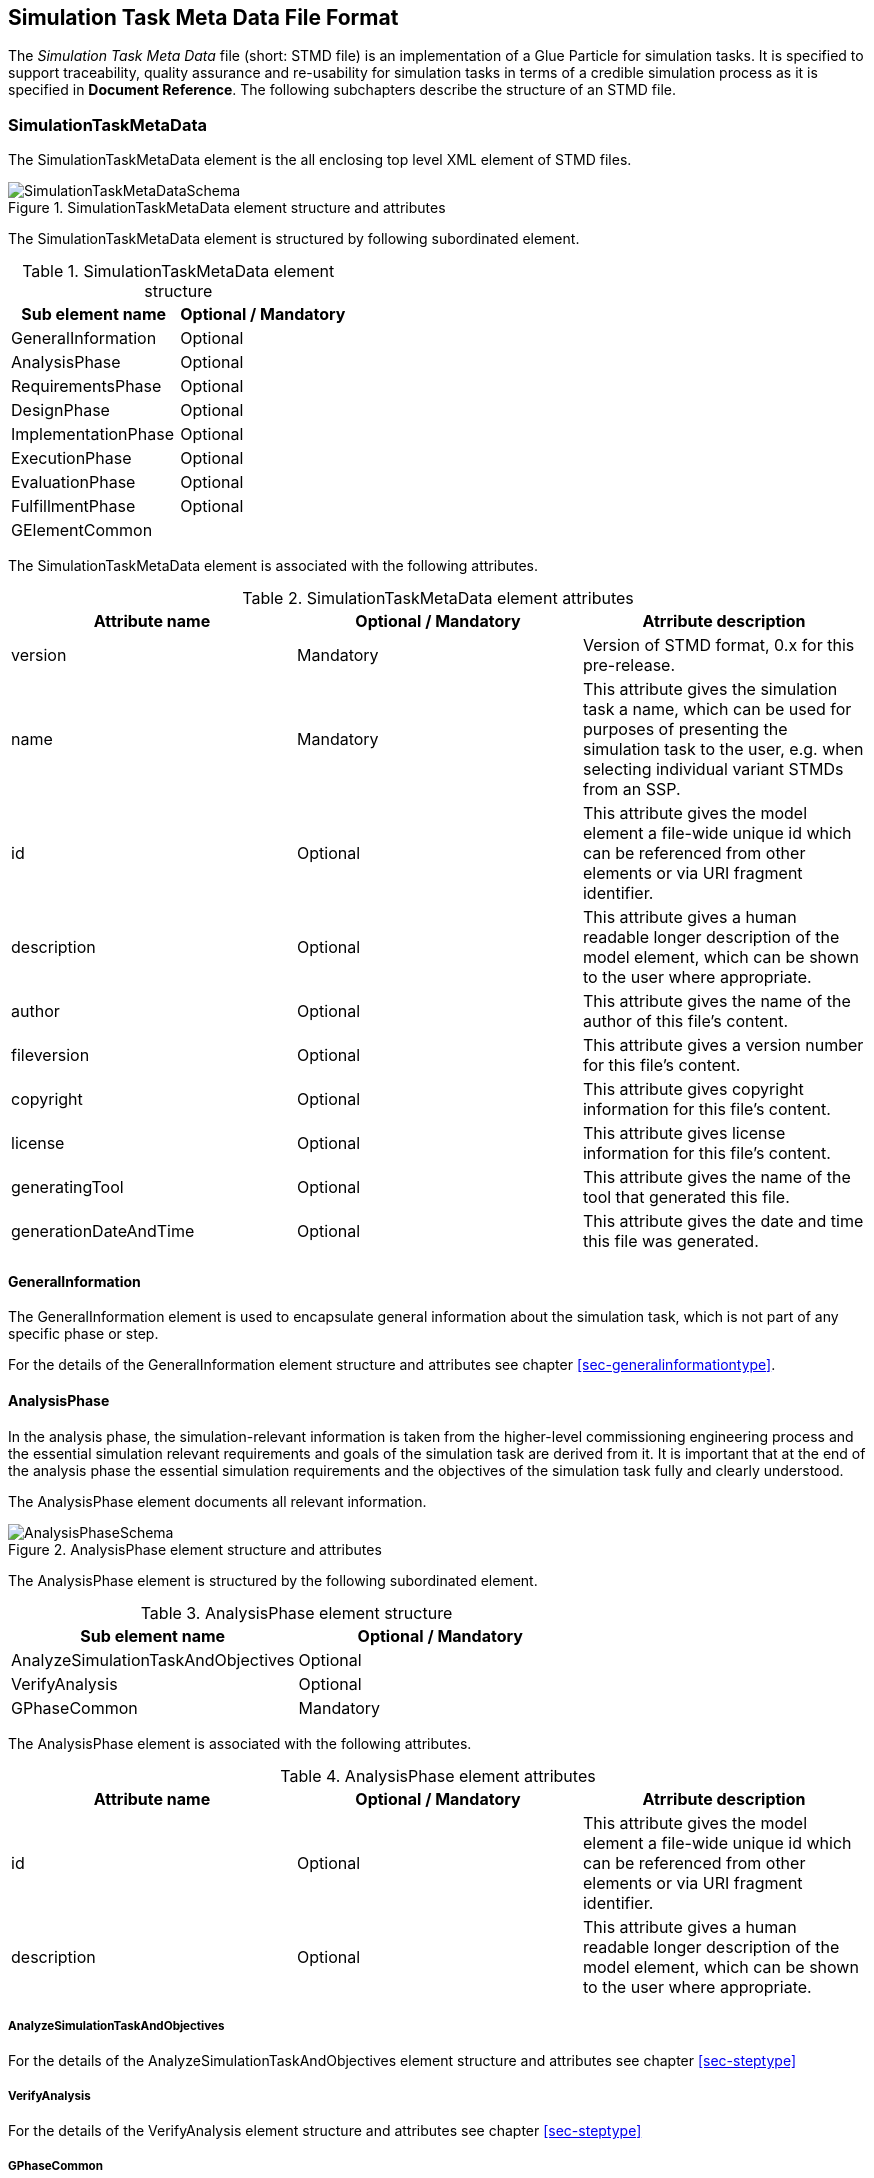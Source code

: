 == Simulation Task Meta Data File Format

The __Simulation Task Meta Data__ file (short: STMD file) is an implementation of a Glue Particle for simulation tasks. It is specified to support traceability, quality assurance and re-usability for simulation tasks in terms of a credible simulation process as it is specified in **Document Reference**. The following subchapters describe the structure of an STMD file.

=== SimulationTaskMetaData

The SimulationTaskMetaData element is the all enclosing top level XML element of STMD files.

[#im-simulationtaskmetadataschema]
.SimulationTaskMetaData element structure and attributes
image::SimulationTaskMetaDataSchema.png[]

The SimulationTaskMetaData element is structured by following subordinated element.

[#tb-simulationtaskmetadatasubelements]
.SimulationTaskMetaData element structure
[width="100%",options="header"]
|===
| Sub element name    | Optional / Mandatory
| GeneralInformation  | Optional 
| AnalysisPhase       | Optional
| RequirementsPhase   | Optional 
| DesignPhase         | Optional
| ImplementationPhase | Optional 
| ExecutionPhase      | Optional
| EvaluationPhase     | Optional
| FulfillmentPhase     | Optional
| GElementCommon      | 
|===

The SimulationTaskMetaData element is associated with the following attributes.

[#tb-simulationtaskmetadataattributes]
.SimulationTaskMetaData element attributes
[width="100%",options="header"]
|===
| Attribute name        | Optional / Mandatory | Atrribute description
| version               | Mandatory            | Version of STMD format, 0.x for this pre-release.
| name                  | Mandatory            | This attribute gives the simulation task a name, which can be used for purposes of presenting the simulation task to the user, e.g. when selecting individual variant STMDs from an SSP.
| id                    | Optional             | This attribute gives the model element a file-wide unique id which can be referenced from other elements or via URI fragment identifier. 
| description           | Optional             | This attribute gives a human readable longer description of the model element, which can be shown to the user where appropriate.
| author                | Optional             | This attribute gives the name of the author of this file's content.
| fileversion           | Optional             | This attribute gives a version number for this file's content.
| copyright             | Optional             | This attribute gives copyright information for this file's content.
| license               | Optional             | This attribute gives license information for this file's content.
| generatingTool        | Optional             | This attribute gives the name of the tool that generated this file.
| generationDateAndTime | Optional             | This attribute gives the date and time this file was generated.
|===


==== GeneralInformation

The GeneralInformation element is used to encapsulate general information about the simulation task, which is not part of any specific phase or step.

For the details of the GeneralInformation element structure and attributes see chapter <<sec-generalinformationtype>>.

==== AnalysisPhase

In the analysis phase, the simulation-relevant information is taken from the higher-level commissioning engineering process and the essential simulation relevant requirements and goals of the simulation task are derived from it. It is important that at the end of the analysis phase the essential simulation requirements and the objectives of the simulation task fully and clearly understood.

The AnalysisPhase element documents all relevant information.

[#im-analysisschemaschema]
.AnalysisPhase element structure and attributes
image::AnalysisPhaseSchema.png[]

The AnalysisPhase element is structured by the following subordinated element.

[#tb-analysisphasesubelements]
.AnalysisPhase element structure
[width="100%",options="header"]
|===
| Sub element name                   | Optional / Mandatory
| AnalyzeSimulationTaskAndObjectives | Optional 
| VerifyAnalysis                     | Optional
| GPhaseCommon                       | Mandatory      
|===

The AnalysisPhase element is associated with the following attributes.

[#tb-analysisphaseattributes]
.AnalysisPhase element attributes
[width="100%",options="header"]
|===
| Attribute name | Optional / Mandatory | Atrribute description
| id             | Optional             | This attribute gives the model element a file-wide unique id which can be referenced from other elements or via URI fragment identifier.
| description    | Optional             | This attribute gives a human readable longer description of the model element, which can be shown to the user where appropriate.
|===

===== AnalyzeSimulationTaskAndObjectives

For the details of the AnalyzeSimulationTaskAndObjectives element structure and attributes see chapter <<sec-steptype>>

===== VerifyAnalysis
For the details of the VerifyAnalysis element structure and attributes see chapter <<sec-steptype>>

===== GPhaseCommon
For the details of the GPhaseCommon element structure and attributes see chapter <<sec-gphasecommon>>

==== RequirementsPhase

In the requirements phase, the requirements for the simulation that were agreed and defined in the analysis phase are broken down to the individual components required for the simulation. This includes the requirements for the models, parameters, test cases and the simulation environment, but also for the integration of all components and for measures to assure the process quality. In addition, all requirements must be finally verified to ensure the integrity and consistency of the requirements.

The RequirementsPhase element documents all relevant information.

[#im-requirementphaseschema]
.RequirementsPhase element structure and attributes
image::RequirementsPhaseSchema.png[]

The RequirememtsPhase element is structured by the followuing subordinated element.

[#tb-requirementsphasesubelements]
.RequirementsPhase element structure
[width="100%",options="header"]
|===
| Sub element name                        | Optional / Mandatory
| DefineModelRequirements                 | Optional 
| DefineParameterRequirements             | Optional
| DefineSimulationEnvironmentRequirements | Optional 
| DefineSimulationIntegrationRequirements | Optional
| DefineTestCaseRequirements              | Optional
| DefineQualityAssuranceRequirements      | Optional 
| VerifyRequirements                      | Optional
| GPhaseCommon                            | Mandatory
|===

The RequirementsPhase element is associated with the following attributes.

[#tb-requirementsphaseattributes]
.RequirementsPhase element attributes
[width="100%",options="header"]
|===
| Attribute name | Optional / Mandatory | Atrribute description
| id             | Optional             | This attribute gives the model element a file-wide unique id which can be referenced from other elements or via URI fragment identifier.
| description    | Optional             | This attribute gives a human readable longer description of the model element, which can be shown to the user where appropriate.
|=== 

===== DefineModelRequirements

For the details of the DefineModelRequirements element structure and attributes see chapter <<sec-steptype>>

===== DefineParameterRequirements

For the details of the DefineParameterRequirements element structure and attributes see chapter <<sec-steptype>>

===== DefineSimulationEnvironmentRequirements

For the details of the DefineSimulationEnvironmentRequirements element structure and attributes see chapter <<sec-steptype>>

===== DefineSimulationIntegrationRequirements

For the details of the DefineSimulationIntegrationRequirements element structure and attributes see chapter <<sec-steptype>>

===== DefineTestCaseRequirements

For the details of the DefineTestCaseRequirements element structure and attributes see chapter <<sec-steptype>>

===== DefineQualityAsuranceRequirements

For the details of the DefineQualityAssuranceRequirements element structure and attributes see chapter <<sec-steptype>>

===== VerifyRequirements

For the details of the VerifyRequirements element structure and attributes see chapter <<sec-steptype>>

===== GPhaseCommon
For the details of the GPhaseCommon element structure and attributes see chapter <<sec-gphasecommon>>


==== DesignPhase

In the design phase, based on the requirements for the individual components of the simulation defined in the requirements phase, the required components of the simulation are specified, i.e. the models, parameters, test cases and the simulation environment, but also the necessary measures for integrating all components and for assuring the process quality. In addition, all specifications must be finally verified to ensure the integrity and consistency of the specifications.

The DesignPhase element documents all relevant information.

[#im-designphaseschema]
.DesignPhase element structure and attributes
image::DesignPhaseSchema.png[]

The DesignPhase element is structured by the following subordinated element.

[#tb-designphasesubelements]
.DesignPhase element structure
[width="100%",options="header"]
|===
| Sub element name                               | Optional / Mandatory
| DefineModelDesignSpecification                 | Optional 
| DefineParaneterDesignSpecification             | Optional
| DefineSimulationEnvironmentDesignSpecification | Optional 
| DefineSimulationIntegrationDesignSpecification | Optional
| DefineTestCaseDesignSpecification              | Optional
| DefineQualityAssuranceDesignSpecification      | Optional 
| VerifyDesignSpecification                      | Optional
| GPhaseCommon                                   | Mandatory
|===

The DesignPhase element is associated with the following attributes.

[#tb-designphaseattributes]
.DesignPhase element attributes
[width="100%",options="header"]
|===
| Attribute name | Optional / Mandatory | Atrribute description
| id             | Optional             | This attribute gives the model element a file-wide unique id which can be referenced from other elements or via URI fragment identifier.
| description    | Optional             | This attribute gives a human readable longer description of the model element, which can be shown to the user where appropriate.
|===

===== DefineModelDesignSpecification

For the details of the DefineModelDesignSpecification element structure and attributes see chapter <<sec-steptype>>


===== DefineParaneterDesignSpecification

For the details of the DefineParaneterDesignSpecification element structure and attributes see chapter <<sec-steptype>>


===== DefineSimulationEnvironmentDesignSpecification

For the details of the DefineSimulationEnvironmentDesignSpecification element structure and attributes see chapter <<sec-steptype>>

===== DefineSimulationIntegrationDesignSpecification

For the details of the DefineSimulationIntegrationDesignSpecification element structure and attributes see chapter <<sec-steptype>>

===== DefineTestCaseDesignSpecification

For the details of the DefineTestCaseDesignSpecification element structure and attributes see chapter <<sec-steptype>>


===== DefineQualityAssuranceDesignSpecification

For the details of DefineQualityAssuranceDesignSpecification element structure and attributes see chapter <<sec-steptype>>


===== VerifyDesignSpecification

For the details of the VerifyDesignSpecification element structure and attributes see chapter <<sec-steptype>>

===== GPhaseCommon
For the details of the GPhaseCommon element structure and attributes see chapter <<sec-gphasecommon>>





==== ImplementationPhase

In the implementation phase, all specified components of the simulation are implemented, i.e. the models, parameters, test cases and the simulation environment is set up.
All components are then integrated and the specified measures to ensure process quality are implemented. In addition, it must be determined by a quality verdict that the entire setup of the simulation meets all technical and quality requirements.

The ImplementationPhase element documents all relevant information.

[#im-implementationphaseschema]
.ImplementationPhase element structure and attributes
image::ImplementationPhaseSchema.png[]

The ImplementationPhase element is structured by the following subordinated element.

[#tb-implementationphasesubelements]
.ImplementationPhase element structure
[width="100%",options="header"]
|===
| Sub element name                    | Optional / Mandatory
| ImplementModel                      | Optional 
| ImplementParameter                  | Optional
| ImplementSimulationEnvironment      | Optional 
| ImplementTestCase                   | Optional
| IntegrateSimulation                 | Optional
| AssureSimulationSetupQuality        | Optional 
| DeriveSimulationSetupQualityVerdict | Optional
| GPhaseCommon                        | Mandatory 
|===

The ImplementationPhase element is associated with the following attributes.

[#tb-implementationphaseattributes]
.ImplementationPhase element attributes
[width="100%",options="header"]
|===
| Attribute name | Optional / Mandatory | Atrribute description
| id             | Optional             | This attribute gives the model element a file-wide unique id which can be referenced from other elements or via URI fragment identifier.
| description    | Optional             | This attribute gives a human readable longer description of the model element, which can be shown to the user where appropriate.
|===

===== ImplementModel

For the details of the ImplementModel element structure and attributes see chapter <<sec-steptype>>


===== ImplementParameter

For the details of the ImplementParameter element structure and attributes see chapter <<sec-steptype>>


===== ImplementSimulationEnvironment

For the details of the ImplementSimulationEnvironment element structure and attributes see chapter <<sec-steptype>>


===== ImplementTestCase

For the details of the ImplementTestCase element structure and attributes see chapter <<sec-steptype>>

===== IntegrateSimulation

For the details of the IntegrateSimulation element structure and attributes see chapter <<sec-steptype>>



===== AssureSimulationSetupQuality

For the details of the AssureSimulationSetupQuality element structure and attributes see chapter <<sec-steptype>>


===== DeriveSimulationSetupQualityVerdict

For the details of the DeriveSimulationSetupQualityVerdict element structure and attributes see chapter <<sec-steptype>>


===== GPhaseCommon
For the details of the GPhaseCommon element structure and attributes see chapter <<sec-gphasecommon>>



==== ExecutionPhase

In the execution phase, the previously set up simulation is executed.

The ImplementationPhase element documents all relevant information.


[#im-executionphaseschema]
.ExecutionPhase element structure and attributes
image::ExecutionPhaseSchema.png[]

The ExecutionPhase element is structured by the followeing subordinated element.

[#tb-executionphasesubelements]
.ExecutionPhase element structure
[width="100%",options="header"]
|===
| Sub element name                    | Optional / Mandatory
| ExecuteSimulation                   | Optional 
| GPhaseCommon                        | Mandatory 
|===

The ExecutionPhase element is associated with the following attributes.

[#tb-executionphaseattributes]
.ExecutionPhase element attributes
[width="100%",options="header"]
|===
| Attribute name | Optional / Mandatory | Atrribute description
| id             | Optional             | This attribute gives the model element a file-wide unique id which can be referenced from other elements or via URI fragment identifier.
| description    | Optional             | This attribute gives a human readable longer description of the model element, which can be shown to the user where appropriate.
|===

===== ExecuteSimulation

For the details of the ExecuteSimulation element structure and attributes see chapter <<sec-steptype>>


===== GPhaseCommon
For the details of the GPhaseCommon element structure and attributes see chapter <<sec-gphasecommon>>



==== EvaluationPhase

In the evaluation phase, the simulation results are evaluated and quality assurance measures are implemented.  In addition, it must be determined by a quality verdict that the simulation meets all technical and quality requirements.

The EvaluationPhase element documents all relevant information.

[#im-evaluationphaseschema]
.EvaluationPhase element structure and attributes
image::EvaluationPhaseSchema.png[]

The EvaluationPhase element is structured by the following subordinated element.

[#tb-evaluationphasesubelements]
.EvaluationPhase element structure
[width="100%",options="header"]
|===
| Sub element name               | Optional / Mandatory
| EvaluateSimulationResults      | Optional 
| AssureSimulationQuality        | Optional
| DeriveSimulationQualityVerdict | Optional
| GPhaseCommon                   | Mandatory
|===

The EvaluationPhase element is associated with the following attributes.

[#tb-evaluationphaseattributes]
.EvaluationPhase element attributes
[width="100%",options="header"]
|===
| Attribute name | Optional / Mandatory | Atrribute description
| id             | Optional             | This attribute gives the model element a file-wide unique id which can be referenced from other elements or via URI fragment identifier.
| description    | Optional             | This attribute gives a human readable longer description of the model element, which can be shown to the user where appropriate.
|===

===== EvaluateSimulationResults
For the details of the EvaluateSimulationResults element structure and attributes see chapter <<sec-steptype>>


===== AssureSimulationQuality
For the details of the AssureSimulationQuality element structure and attributes see chapter <<sec-steptype>>


===== DeriveSimulationQualityVerdict

For the details of the DeriveSimulationQualityVerdict element structure and attributes see chapter <<sec-steptype>>


===== GPhaseCommon
For the details of the GPhaseCommon element structure and attributes see chapter <<sec-gphasecommon>>



==== FulfillmentPhase

In the fulfillment phase, it is checked and decided whether the entire simulation task, including the simulation results, fulfills the requirements placed on the simulation by the commissioning higher-level engineering task and whether the simulation tasks can be completed.

The FulfillmentPhasePhase element documents all relevant information.

[#im-fulfillmentphaseschema]
.FulfillmentPhase elements structure and attributes
image::FulfillmentPhaseSchema.png[]

The FulfillmentPhase element is structured by the following subordinated element.

[#tb-fulfillmentphasesubelements]
.FulfillmentPhase element structure
[width="100%",options="header"]
|===
| Sub element name                      | Optional / Mandatory
| DecideSimuzlationObjectiveFulfillment | Optional 
| GPhaseCommon                          | Mandatory
|===

The FulfillmentPhase element is associated with the following attributes.

[#tb-fulfillmentphaseattributes]
.FulfillmentPhase element attributes
[width="100%",options="header"]
|===
| Attribute name | Optional / Mandatory | Atrribute description
| id             | Optional             | This attribute gives the model element a file-wide unique id which can be referenced from other elements or via URI fragment identifier.
| description    | Optional             | This attribute gives a human readable longer description of the model element, which can be shown to the user where appropriate.
|===

===== DecideObjectiveFulfillment

For the details of the DecideObjectiveFulfillment element structure and attributes see chapter <<sec-steptype>>

===== GPhaseCommon
For the details of the GPhaseCommon element structure and attributes see chapter <<sec-gphasecommon>>

==== GElementCommon
For the details of the GElementCommon element structure and attributes see chapter <<sec-gelementcommon>>
